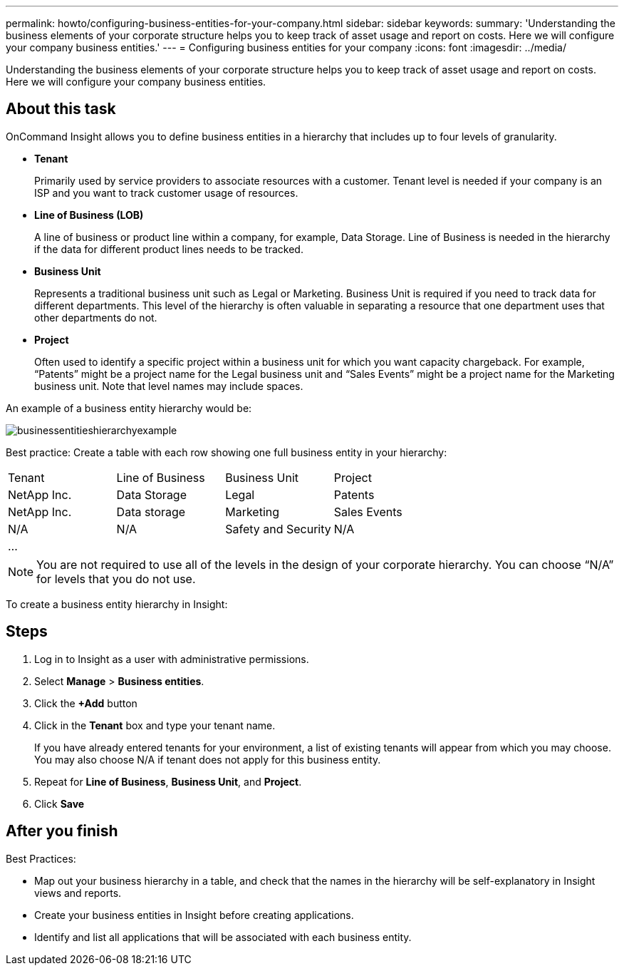---
permalink: howto/configuring-business-entities-for-your-company.html
sidebar: sidebar
keywords: 
summary: 'Understanding the business elements of your corporate structure helps you to keep track of asset usage and report on costs. Here we will configure your company business entities.'
---
= Configuring business entities for your company
:icons: font
:imagesdir: ../media/

[.lead]
Understanding the business elements of your corporate structure helps you to keep track of asset usage and report on costs. Here we will configure your company business entities.

== About this task

OnCommand Insight allows you to define business entities in a hierarchy that includes up to four levels of granularity.

* *Tenant*
+
Primarily used by service providers to associate resources with a customer. Tenant level is needed if your company is an ISP and you want to track customer usage of resources.

* *Line of Business (LOB)*
+
A line of business or product line within a company, for example, Data Storage. Line of Business is needed in the hierarchy if the data for different product lines needs to be tracked.

* *Business Unit*
+
Represents a traditional business unit such as Legal or Marketing. Business Unit is required if you need to track data for different departments. This level of the hierarchy is often valuable in separating a resource that one department uses that other departments do not.

* *Project*
+
Often used to identify a specific project within a business unit for which you want capacity chargeback. For example, "`Patents`" might be a project name for the Legal business unit and "`Sales Events`" might be a project name for the Marketing business unit. Note that level names may include spaces.

An example of a business entity hierarchy would be:

image::../media/businessentitieshierarchyexample.gif[]

Best practice: Create a table with each row showing one full business entity in your hierarchy:

|===
| Tenant| Line of Business| Business Unit| Project
a|
NetApp Inc.
a|
Data Storage
a|
Legal
a|
Patents
a|
NetApp Inc.
a|
Data storage
a|
Marketing
a|
Sales Events
a|
N/A
a|
N/A
a|
Safety and Security
a|
N/A
a|
...
a|
 
a|
 
a|
 
|===

[NOTE]
====
You are not required to use all of the levels in the design of your corporate hierarchy. You can choose "`N/A`" for levels that you do not use.
====

To create a business entity hierarchy in Insight:

== Steps

. Log in to Insight as a user with administrative permissions.
. Select *Manage* > *Business entities*.
. Click the *+Add* button
. Click in the *Tenant* box and type your tenant name.
+
If you have already entered tenants for your environment, a list of existing tenants will appear from which you may choose. You may also choose N/A if tenant does not apply for this business entity.

. Repeat for *Line of Business*, *Business Unit*, and *Project*.
. Click *Save*

== After you finish

Best Practices:

* Map out your business hierarchy in a table, and check that the names in the hierarchy will be self-explanatory in Insight views and reports.
* Create your business entities in Insight before creating applications.
* Identify and list all applications that will be associated with each business entity.
